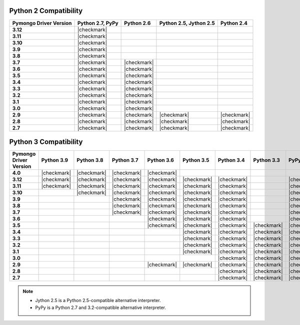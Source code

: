 
Python 2 Compatibility
``````````````````````

.. list-table::
   :header-rows: 1
   :stub-columns: 1
   :class: compatibility


   * - Pymongo Driver Version
     - Python 2.7, PyPy
     - Python 2.6
     - Python 2.5, Jython 2.5
     - Python 2.4

   * - 3.12
     - |checkmark|
     -
     -
     -

   * - 3.11
     - |checkmark|
     -
     -
     -

   * - 3.10
     - |checkmark|
     -
     -
     -

   * - 3.9
     - |checkmark|
     -
     -
     -

   * - 3.8
     - |checkmark|
     -
     -
     -

   * - 3.7
     - |checkmark|
     - |checkmark|
     -
     -


   * - 3.6
     - |checkmark|
     - |checkmark|
     -
     -

   * - 3.5
     - |checkmark|
     - |checkmark|
     -
     -

   * - 3.4
     - |checkmark|
     - |checkmark|
     -
     -

   * - 3.3
     - |checkmark|
     - |checkmark|
     -
     -

   * - 3.2
     - |checkmark|
     - |checkmark|
     -
     -

   * - 3.1
     - |checkmark|
     - |checkmark|
     -
     -

   * - 3.0
     - |checkmark|
     - |checkmark|
     -
     -

   * - 2.9
     - |checkmark|
     - |checkmark|
     - |checkmark|
     - |checkmark|

   * - 2.8
     - |checkmark|
     - |checkmark|
     - |checkmark|
     - |checkmark|

   * - 2.7
     - |checkmark|
     - |checkmark|
     - |checkmark|
     - |checkmark|

Python 3 Compatibility
``````````````````````

.. list-table::
   :header-rows: 1
   :stub-columns: 1
   :class: compatibility-large

   * - Pymongo Driver Version
     - Python 3.9
     - Python 3.8
     - Python 3.7
     - Python 3.6
     - Python 3.5
     - Python 3.4
     - Python 3.3
     - PyPy3
     - Python 3.2
     - Python 3.1

   * - 4.0
     - |checkmark|
     - |checkmark|
     - |checkmark|
     - |checkmark|
     -
     -
     -
     -
     -
     -

   * - 3.12
     - |checkmark|
     - |checkmark|
     - |checkmark|
     - |checkmark|
     - |checkmark|
     - |checkmark|
     -
     - |checkmark|
     -
     -

   * - 3.11
     - |checkmark|
     - |checkmark|
     - |checkmark|
     - |checkmark|
     - |checkmark|
     - |checkmark|
     -
     - |checkmark|
     -
     -

   * - 3.10
     -
     - |checkmark|
     - |checkmark|
     - |checkmark|
     - |checkmark|
     - |checkmark|
     -
     - |checkmark|
     -
     -

   * - 3.9
     -
     -
     - |checkmark|
     - |checkmark|
     - |checkmark|
     - |checkmark|
     -
     - |checkmark|
     -
     -

   * - 3.8
     -
     -
     - |checkmark|
     - |checkmark|
     - |checkmark|
     - |checkmark|
     -
     - |checkmark|
     -
     -

   * - 3.7
     -
     -
     - |checkmark|
     - |checkmark|
     - |checkmark|
     - |checkmark|
     -
     - |checkmark|
     -
     -

   * - 3.6
     -
     -
     -
     - |checkmark|
     - |checkmark|
     - |checkmark|
     -
     - |checkmark|
     -
     -

   * - 3.5
     -
     -
     -
     - |checkmark|
     - |checkmark|
     - |checkmark|
     - |checkmark|
     - |checkmark|
     -
     -

   * - 3.4
     -
     -
     -
     -
     - |checkmark|
     - |checkmark|
     - |checkmark|
     - |checkmark|
     -
     -

   * - 3.3
     -
     -
     -
     -
     - |checkmark|
     - |checkmark|
     - |checkmark|
     - |checkmark|
     -
     -

   * - 3.2
     -
     -
     -
     -
     - |checkmark|
     - |checkmark|
     - |checkmark|
     - |checkmark|
     - |checkmark|
     -

   * - 3.1
     -
     -
     -
     -
     - |checkmark|
     - |checkmark|
     - |checkmark|
     - |checkmark|
     - |checkmark|
     -

   * - 3.0
     -
     -
     -
     -
     -
     - |checkmark|
     - |checkmark|
     - |checkmark|
     - |checkmark|
     -

   * - 2.9
     -
     -
     -
     - |checkmark|
     - |checkmark|
     - |checkmark|
     - |checkmark|
     - |checkmark|
     - |checkmark|
     - |checkmark|

   * - 2.8
     -
     -
     -
     -
     -
     - |checkmark|
     - |checkmark|
     - |checkmark|
     - |checkmark|
     - |checkmark|

   * - 2.7
     -
     -
     -
     -
     -
     - |checkmark|
     - |checkmark|
     - |checkmark|
     - |checkmark|
     - |checkmark|

.. note::

   - Jython 2.5 is a Python 2.5-compatible alternative interpreter.
   - PyPy is a Python 2.7 and 3.2-compatible alternative interpreter.
